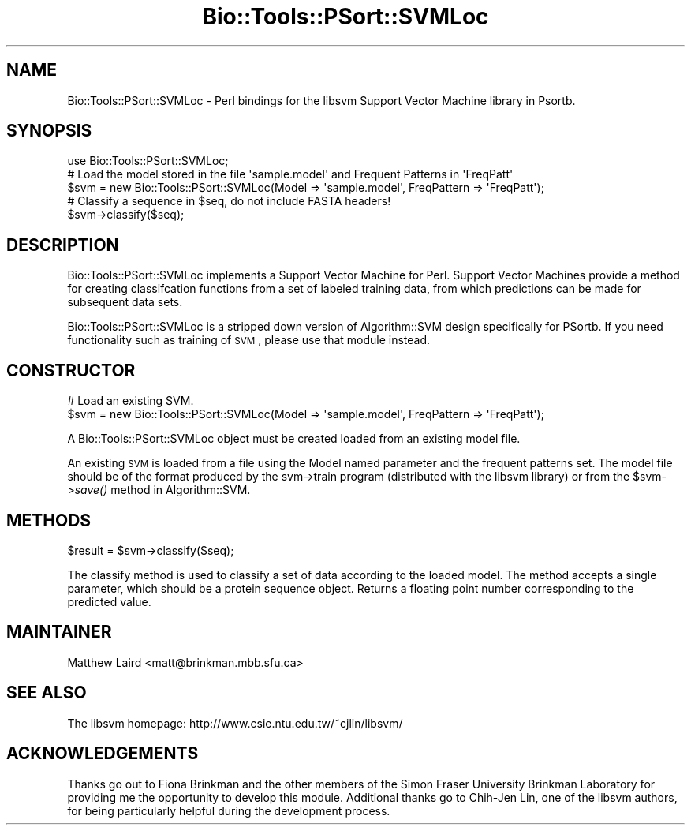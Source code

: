 .\" Automatically generated by Pod::Man 2.25 (Pod::Simple 3.16)
.\"
.\" Standard preamble:
.\" ========================================================================
.de Sp \" Vertical space (when we can't use .PP)
.if t .sp .5v
.if n .sp
..
.de Vb \" Begin verbatim text
.ft CW
.nf
.ne \\$1
..
.de Ve \" End verbatim text
.ft R
.fi
..
.\" Set up some character translations and predefined strings.  \*(-- will
.\" give an unbreakable dash, \*(PI will give pi, \*(L" will give a left
.\" double quote, and \*(R" will give a right double quote.  \*(C+ will
.\" give a nicer C++.  Capital omega is used to do unbreakable dashes and
.\" therefore won't be available.  \*(C` and \*(C' expand to `' in nroff,
.\" nothing in troff, for use with C<>.
.tr \(*W-
.ds C+ C\v'-.1v'\h'-1p'\s-2+\h'-1p'+\s0\v'.1v'\h'-1p'
.ie n \{\
.    ds -- \(*W-
.    ds PI pi
.    if (\n(.H=4u)&(1m=24u) .ds -- \(*W\h'-12u'\(*W\h'-12u'-\" diablo 10 pitch
.    if (\n(.H=4u)&(1m=20u) .ds -- \(*W\h'-12u'\(*W\h'-8u'-\"  diablo 12 pitch
.    ds L" ""
.    ds R" ""
.    ds C` ""
.    ds C' ""
'br\}
.el\{\
.    ds -- \|\(em\|
.    ds PI \(*p
.    ds L" ``
.    ds R" ''
'br\}
.\"
.\" Escape single quotes in literal strings from groff's Unicode transform.
.ie \n(.g .ds Aq \(aq
.el       .ds Aq '
.\"
.\" If the F register is turned on, we'll generate index entries on stderr for
.\" titles (.TH), headers (.SH), subsections (.SS), items (.Ip), and index
.\" entries marked with X<> in POD.  Of course, you'll have to process the
.\" output yourself in some meaningful fashion.
.ie \nF \{\
.    de IX
.    tm Index:\\$1\t\\n%\t"\\$2"
..
.    nr % 0
.    rr F
.\}
.el \{\
.    de IX
..
.\}
.\"
.\" Accent mark definitions (@(#)ms.acc 1.5 88/02/08 SMI; from UCB 4.2).
.\" Fear.  Run.  Save yourself.  No user-serviceable parts.
.    \" fudge factors for nroff and troff
.if n \{\
.    ds #H 0
.    ds #V .8m
.    ds #F .3m
.    ds #[ \f1
.    ds #] \fP
.\}
.if t \{\
.    ds #H ((1u-(\\\\n(.fu%2u))*.13m)
.    ds #V .6m
.    ds #F 0
.    ds #[ \&
.    ds #] \&
.\}
.    \" simple accents for nroff and troff
.if n \{\
.    ds ' \&
.    ds ` \&
.    ds ^ \&
.    ds , \&
.    ds ~ ~
.    ds /
.\}
.if t \{\
.    ds ' \\k:\h'-(\\n(.wu*8/10-\*(#H)'\'\h"|\\n:u"
.    ds ` \\k:\h'-(\\n(.wu*8/10-\*(#H)'\`\h'|\\n:u'
.    ds ^ \\k:\h'-(\\n(.wu*10/11-\*(#H)'^\h'|\\n:u'
.    ds , \\k:\h'-(\\n(.wu*8/10)',\h'|\\n:u'
.    ds ~ \\k:\h'-(\\n(.wu-\*(#H-.1m)'~\h'|\\n:u'
.    ds / \\k:\h'-(\\n(.wu*8/10-\*(#H)'\z\(sl\h'|\\n:u'
.\}
.    \" troff and (daisy-wheel) nroff accents
.ds : \\k:\h'-(\\n(.wu*8/10-\*(#H+.1m+\*(#F)'\v'-\*(#V'\z.\h'.2m+\*(#F'.\h'|\\n:u'\v'\*(#V'
.ds 8 \h'\*(#H'\(*b\h'-\*(#H'
.ds o \\k:\h'-(\\n(.wu+\w'\(de'u-\*(#H)/2u'\v'-.3n'\*(#[\z\(de\v'.3n'\h'|\\n:u'\*(#]
.ds d- \h'\*(#H'\(pd\h'-\w'~'u'\v'-.25m'\f2\(hy\fP\v'.25m'\h'-\*(#H'
.ds D- D\\k:\h'-\w'D'u'\v'-.11m'\z\(hy\v'.11m'\h'|\\n:u'
.ds th \*(#[\v'.3m'\s+1I\s-1\v'-.3m'\h'-(\w'I'u*2/3)'\s-1o\s+1\*(#]
.ds Th \*(#[\s+2I\s-2\h'-\w'I'u*3/5'\v'-.3m'o\v'.3m'\*(#]
.ds ae a\h'-(\w'a'u*4/10)'e
.ds Ae A\h'-(\w'A'u*4/10)'E
.    \" corrections for vroff
.if v .ds ~ \\k:\h'-(\\n(.wu*9/10-\*(#H)'\s-2\u~\d\s+2\h'|\\n:u'
.if v .ds ^ \\k:\h'-(\\n(.wu*10/11-\*(#H)'\v'-.4m'^\v'.4m'\h'|\\n:u'
.    \" for low resolution devices (crt and lpr)
.if \n(.H>23 .if \n(.V>19 \
\{\
.    ds : e
.    ds 8 ss
.    ds o a
.    ds d- d\h'-1'\(ga
.    ds D- D\h'-1'\(hy
.    ds th \o'bp'
.    ds Th \o'LP'
.    ds ae ae
.    ds Ae AE
.\}
.rm #[ #] #H #V #F C
.\" ========================================================================
.\"
.IX Title "Bio::Tools::PSort::SVMLoc 3pm"
.TH Bio::Tools::PSort::SVMLoc 3pm "2013-04-04" "perl v5.14.2" "User Contributed Perl Documentation"
.\" For nroff, turn off justification.  Always turn off hyphenation; it makes
.\" way too many mistakes in technical documents.
.if n .ad l
.nh
.SH "NAME"
Bio::Tools::PSort::SVMLoc \- Perl bindings for the libsvm Support Vector Machine library in Psortb.
.SH "SYNOPSIS"
.IX Header "SYNOPSIS"
.Vb 1
\&  use Bio::Tools::PSort::SVMLoc;
\&
\&  # Load the model stored in the file \*(Aqsample.model\*(Aq and Frequent Patterns in \*(AqFreqPatt\*(Aq
\&  $svm = new Bio::Tools::PSort::SVMLoc(Model => \*(Aqsample.model\*(Aq, FreqPattern => \*(AqFreqPatt\*(Aq);
\&
\&  # Classify a sequence in $seq, do not include FASTA headers!
\&  $svm\->classify($seq);
.Ve
.SH "DESCRIPTION"
.IX Header "DESCRIPTION"
Bio::Tools::PSort::SVMLoc implements a Support Vector Machine for Perl.  Support Vector
Machines provide a method for creating classifcation functions from a set of
labeled training data, from which predictions can be made for subsequent data
sets.
.PP
Bio::Tools::PSort::SVMLoc is a stripped down version of Algorithm::SVM design specifically
for PSortb.  If you need functionality such as training of \s-1SVM\s0, please use that module
instead.
.SH "CONSTRUCTOR"
.IX Header "CONSTRUCTOR"
.Vb 2
\&  # Load an existing SVM.
\&  $svm = new Bio::Tools::PSort::SVMLoc(Model  => \*(Aqsample.model\*(Aq, FreqPattern => \*(AqFreqPatt\*(Aq);
.Ve
.PP
A Bio::Tools::PSort::SVMLoc object must be created loaded from an existing
model file.
.PP
An existing \s-1SVM\s0 is loaded from a file using the Model named parameter and the
frequent patterns set.
The model file should be of the format produced by the svm\->train program
(distributed with the libsvm library) or from the \f(CW$svm\fR\->\fIsave()\fR method in
Algorithm::SVM.
.SH "METHODS"
.IX Header "METHODS"
.Vb 1
\&  $result = $svm\->classify($seq);
.Ve
.PP
The classify method is used to classify a set of data according to the
loaded model.  The method accepts a single parameter, which should be
a protein sequence object.  Returns a floating point number
corresponding to the predicted value.
.SH "MAINTAINER"
.IX Header "MAINTAINER"
Matthew Laird <matt@brinkman.mbb.sfu.ca>
.SH "SEE ALSO"
.IX Header "SEE ALSO"
The libsvm homepage:
http://www.csie.ntu.edu.tw/~cjlin/libsvm/
.SH "ACKNOWLEDGEMENTS"
.IX Header "ACKNOWLEDGEMENTS"
Thanks go out to Fiona Brinkman and the other members of the Simon Fraser
University Brinkman Laboratory for providing me the opportunity to develop
this module.  Additional thanks go to Chih-Jen Lin, one of the libsvm authors,
for being particularly helpful during the development process.
